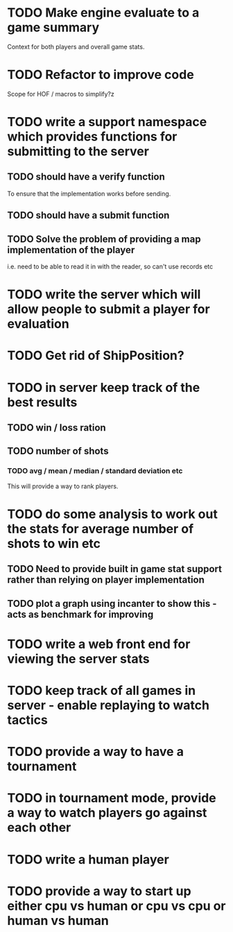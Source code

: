 * TODO Make engine evaluate to a game summary
Context for both players and overall game stats.
* TODO Refactor to improve code
Scope for HOF / macros to simplify?z
* TODO write a support namespace which provides functions for submitting to the server
** TODO should have a verify function
To ensure that the implementation works before sending.
** TODO should have a submit function
** TODO Solve the problem of providing a map implementation of the player
i.e. need to be able to read it in with the reader, so can't use
records etc
* TODO write the server which will allow people to submit a player for evaluation
* TODO Get rid of ShipPosition?
* TODO in server keep track of the best results
** TODO win / loss ration
** TODO number of shots
*** TODO avg / mean / median / standard deviation etc
This will provide a way to rank players.
* TODO do some analysis to work out the stats for average number of shots to win etc
** TODO Need to provide built in game stat support rather than relying on player implementation
** TODO plot a graph using incanter to show this - acts as benchmark for improving
* TODO write a web front end for viewing the server stats
* TODO keep track of all games in server - enable replaying to watch tactics
* TODO provide a way to have a tournament
* TODO in tournament mode, provide a way to watch players go against each other
* TODO write a human player
* TODO provide a way to start up either cpu vs human or cpu vs cpu or human vs human
